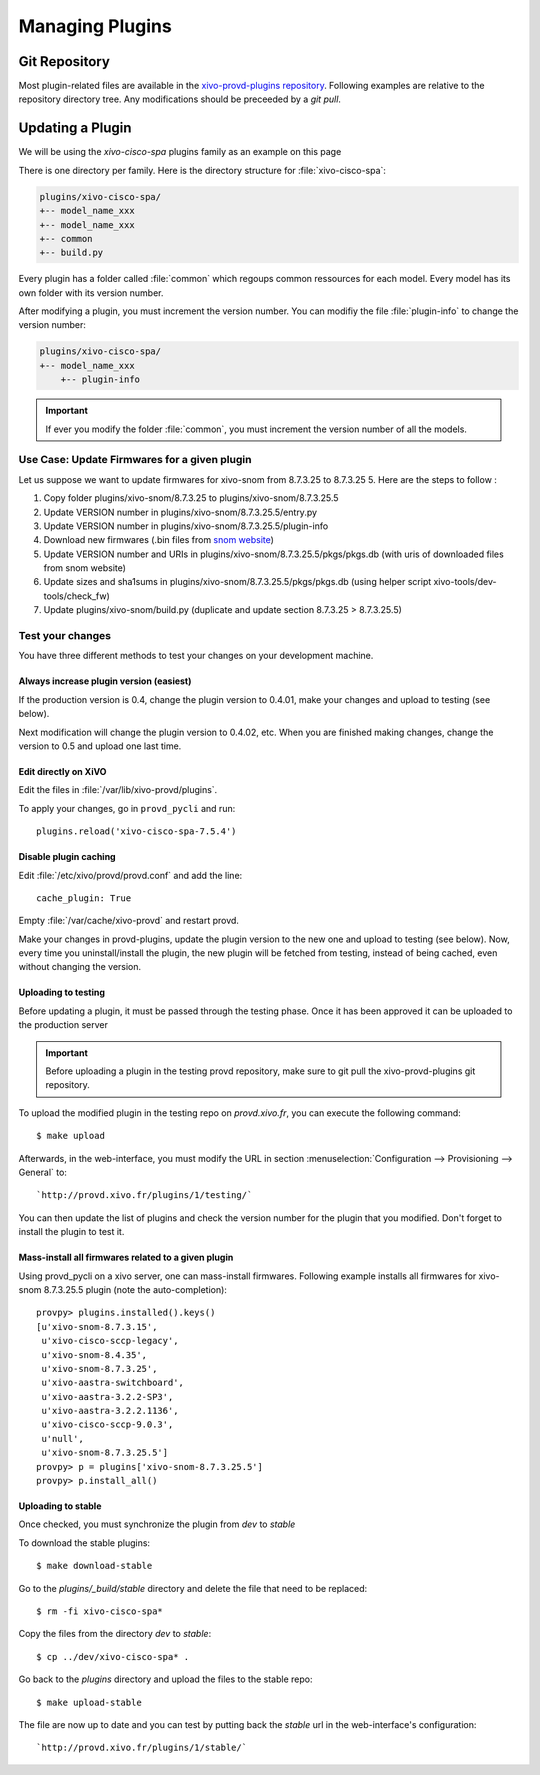 ****************
Managing Plugins
****************

Git Repository
==============

Most plugin-related files are available in the
`xivo-provd-plugins repository <https://github.com/xivo-pbx/xivo-provd-plugins.git>`_.
Following examples are relative to the repository directory tree. Any modifications
should be preceeded by a `git pull`.


Updating a Plugin
=================

We will be using  the `xivo-cisco-spa` plugins family as an example on this page

There is one directory per family. Here is the directory structure for :file:`xivo-cisco-spa`:

.. code-block:: javascript

   plugins/xivo-cisco-spa/
   +-- model_name_xxx
   +-- model_name_xxx
   +-- common
   +-- build.py


Every plugin has a folder called :file:`common` which regoups common ressources for each model.
Every model has its own folder with its version number.

After modifying a plugin, you must increment the version number.
You can modifiy the file :file:`plugin-info` to change the version number:

.. code-block:: javascript

   plugins/xivo-cisco-spa/
   +-- model_name_xxx
       +-- plugin-info


.. important::

   If ever you modify the folder :file:`common`, you must increment the version number of all the models.


Use Case: Update Firmwares for a given plugin
---------------------------------------------

Let us suppose we want to update firmwares for xivo-snom from 8.7.3.25 to
8.7.3.25 5. Here are the steps to follow :

1. Copy folder plugins/xivo-snom/8.7.3.25 to plugins/xivo-snom/8.7.3.25.5
#. Update VERSION number in plugins/xivo-snom/8.7.3.25.5/entry.py
#. Update VERSION number in plugins/xivo-snom/8.7.3.25.5/plugin-info
#. Download new firmwares (.bin files from `snom website <http://wiki.snom.com/Firmware/V8/Patch>`_)
#. Update VERSION number and URIs in plugins/xivo-snom/8.7.3.25.5/pkgs/pkgs.db
   (with uris of downloaded files from snom website)
#. Update sizes and sha1sums in plugins/xivo-snom/8.7.3.25.5/pkgs/pkgs.db (using
   helper script xivo-tools/dev-tools/check_fw)
#. Update plugins/xivo-snom/build.py (duplicate and update section 8.7.3.25 > 8.7.3.25.5)


Test your changes
-----------------

You have three different methods to test your changes on your development machine.


Always increase plugin version (easiest)
^^^^^^^^^^^^^^^^^^^^^^^^^^^^^^^^^^^^^^^^

If the production version is 0.4, change the plugin version to 0.4.01, make your
changes and upload to testing (see below).

Next modification will change the plugin version to 0.4.02, etc. When you are
finished making changes, change the version to 0.5 and upload one last time.


Edit directly on XiVO
^^^^^^^^^^^^^^^^^^^^^

Edit the files in :file:`/var/lib/xivo-provd/plugins`.

To apply your changes, go in ``provd_pycli`` and run::

    plugins.reload('xivo-cisco-spa-7.5.4')


Disable plugin caching
^^^^^^^^^^^^^^^^^^^^^^

Edit :file:`/etc/xivo/provd/provd.conf` and add the line::

    cache_plugin: True

Empty :file:`/var/cache/xivo-provd` and restart provd.

Make your changes in provd-plugins, update the plugin version to the new one and upload to testing (see below). Now, every time you uninstall/install the plugin, the new plugin will be fetched from testing, instead of being cached, even without changing the version.

Uploading to testing
^^^^^^^^^^^^^^^^^^^^

Before updating a plugin, it must be passed through the testing phase.
Once it has been approved it can be uploaded to the production server

.. important::

  Before uploading a plugin in the testing provd repository, make sure to git pull the xivo-provd-plugins git repository.

To upload the modified plugin in the testing repo on `provd.xivo.fr`,
you can execute the following command::

   $ make upload

Afterwards, in the web-interface, you must modify the URL in section
:menuselection:`Configuration --> Provisioning --> General` to::

   `http://provd.xivo.fr/plugins/1/testing/`

You can then update the list of plugins and check the version number for the plugin that you modified.
Don't forget to install the plugin to test it.


Mass-install all firmwares related to a given plugin
^^^^^^^^^^^^^^^^^^^^^^^^^^^^^^^^^^^^^^^^^^^^^^^^^^^^

Using provd_pycli on a xivo server, one can mass-install firmwares. Following
example installs all firmwares for xivo-snom 8.7.3.25.5 plugin
(note the auto-completion)::

    provpy> plugins.installed().keys()
    [u'xivo-snom-8.7.3.15',
     u'xivo-cisco-sccp-legacy',
     u'xivo-snom-8.4.35',
     u'xivo-snom-8.7.3.25',
     u'xivo-aastra-switchboard',
     u'xivo-aastra-3.2.2-SP3',
     u'xivo-aastra-3.2.2.1136',
     u'xivo-cisco-sccp-9.0.3',
     u'null',
     u'xivo-snom-8.7.3.25.5']
    provpy> p = plugins['xivo-snom-8.7.3.25.5']
    provpy> p.install_all()


Uploading to stable
^^^^^^^^^^^^^^^^^^^

Once checked, you must synchronize the plugin from `dev` to `stable`

To download the stable plugins::

   $ make download-stable

Go to the `plugins/_build/stable` directory and delete the file that need to be replaced::

   $ rm -fi xivo-cisco-spa*

Copy the files from the directory `dev` to `stable`::

   $ cp ../dev/xivo-cisco-spa* .

Go back to the `plugins` directory and upload the files to the stable repo::

   $ make upload-stable

The file are now up to date and you can test by putting back the `stable`
url in the web-interface's configuration::

   `http://provd.xivo.fr/plugins/1/stable/`
